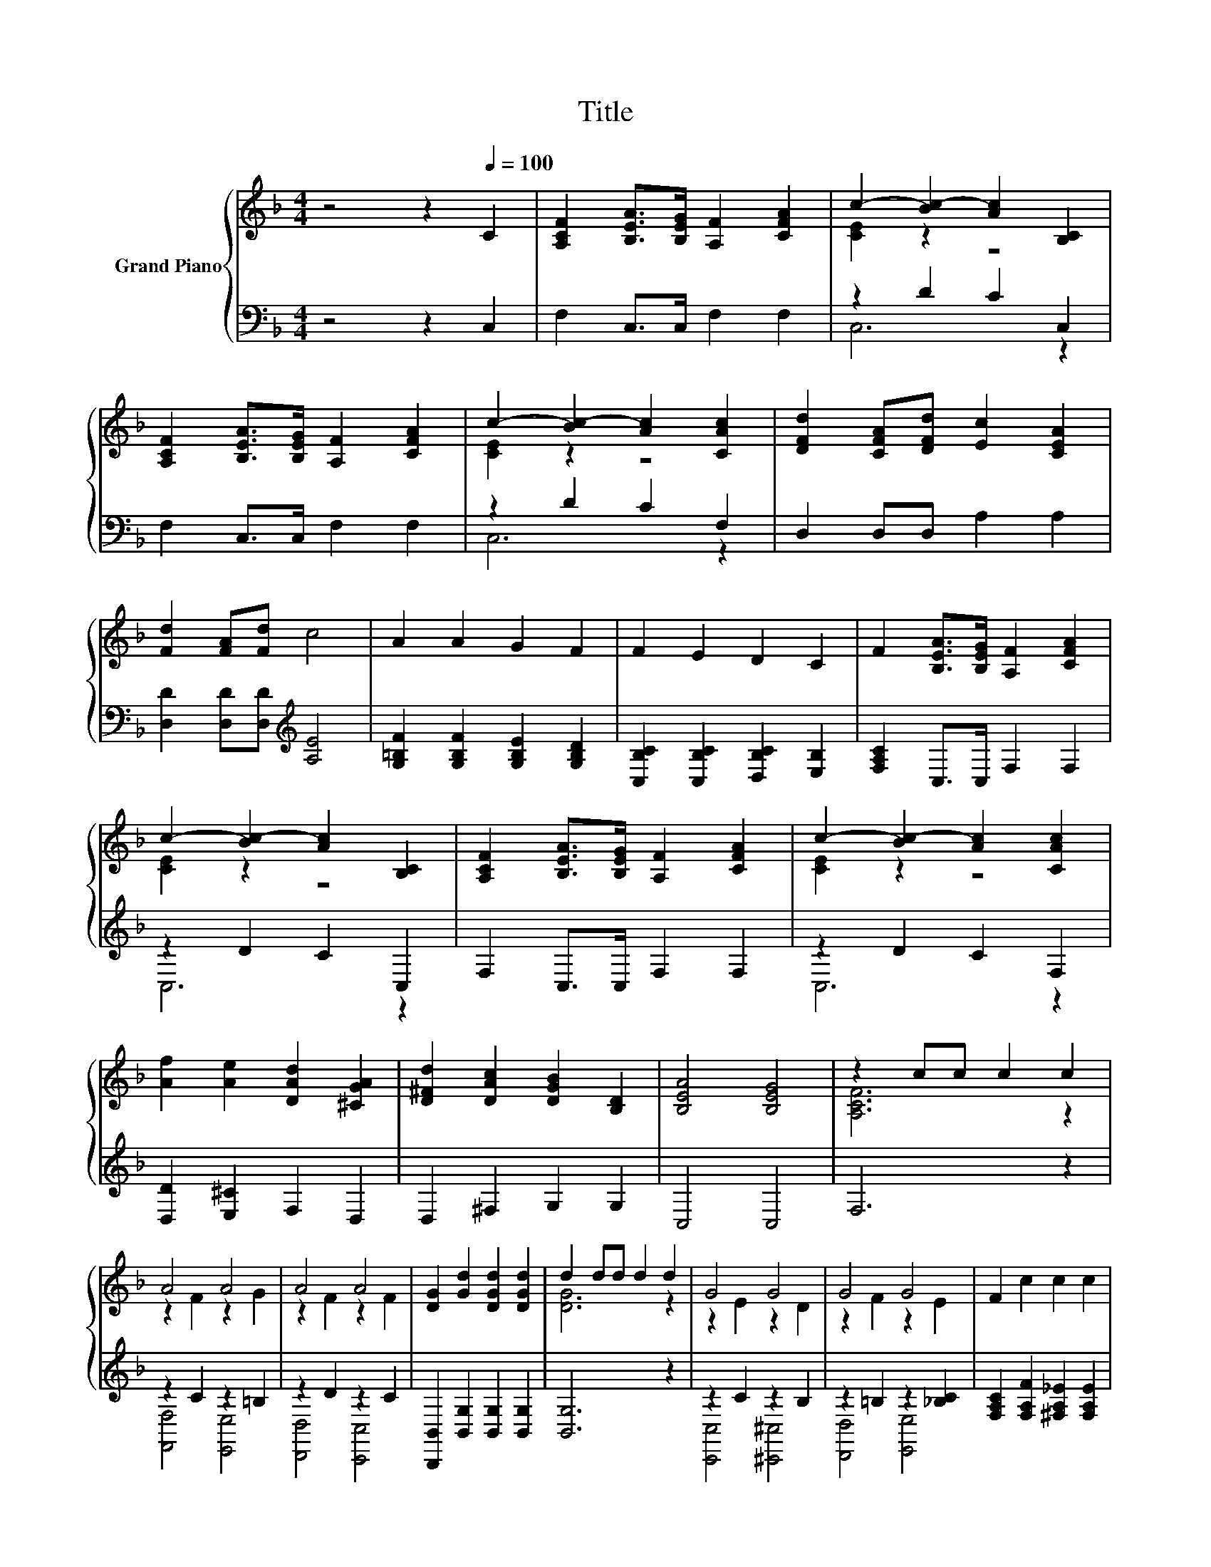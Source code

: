 X:1
T:Title
%%score { ( 1 3 ) | ( 2 4 ) }
L:1/8
M:4/4
K:F
V:1 treble nm="Grand Piano"
V:3 treble 
V:2 bass 
V:4 bass 
V:1
 z4 z2[Q:1/4=100] C2 | [A,CF]2 [B,EA]>[B,EG] [A,F]2 [CFA]2 | c2- [Bc-]2 [Ac]2 [B,C]2 | %3
 [A,CF]2 [B,EA]>[B,EG] [A,F]2 [CFA]2 | c2- [Bc-]2 [Ac]2 [CAc]2 | [DFd]2 [CFA][DFd] [Ec]2 [CEA]2 | %6
 [Fd]2 [FA][Fd] c4 | A2 A2 G2 F2 | F2 E2 D2 C2 | F2 [B,EA]>[B,EG] [A,F]2 [CFA]2 | %10
 c2- [Bc-]2 [Ac]2 [B,C]2 | [A,CF]2 [B,EA]>[B,EG] [A,F]2 [CFA]2 | c2- [Bc-]2 [Ac]2 [CAc]2 | %13
 [Af]2 [Ae]2 [DAd]2 [^CGA]2 | [D^Fd]2 [DAc]2 [DGB]2 [B,D]2 | [B,EA]4 [B,EG]4 | z2 cc c2 c2 | %17
 A4 A4 | A4 A4 | [DG]2 [Gd]2 [DGd]2 [DGd]2 | d2 dd d2 d2 | G4 G4 | G4 G4 | F2 c2 c2 c2 | %24
 c2 d2 c2 B2 | A4 A4 | A4 A4 | [DG]2 [DGd]2 [DGd]2 [DGd]2 | [DGd]6 [Dd]2 | %29
 [Af]2 [Ae]2 [DAd]2 [^CGA]2 | [D^Fd]2 [DAc]2 [DGB]2 [B,D]2 | [B,EA]4 [B,EG]4 |[M:3/4] [A,CF]6 |] %33
V:2
 z4 z2 C,2 | F,2 C,>C, F,2 F,2 | z2 D2 C2 C,2 | F,2 C,>C, F,2 F,2 | z2 D2 C2 F,2 | %5
 D,2 D,D, A,2 A,2 | [D,D]2 [D,D][D,D][K:treble] [A,E]4 | [G,=B,F]2 [G,B,F]2 [G,B,E]2 [G,B,D]2 | %8
 [C,B,C]2 [C,B,C]2 [D,B,C]2 [E,B,]2 | [F,A,C]2 C,>C, F,2 F,2 | z2 D2 C2 C,2 | F,2 C,>C, F,2 F,2 | %12
 z2 D2 C2 F,2 | [D,D]2 [E,^C]2 F,2 D,2 | D,2 ^F,2 G,2 G,2 | C,4 C,4 | F,6 z2 | z2 C2 z2 =B,2 | %18
 z2 D2 z2 C2 | [B,,,B,,]2 [B,,G,]2 [B,,G,]2 [B,,G,]2 | [B,,G,]6 z2 | z2 C2 z2 B,2 | %22
 z2 =B,2 z2 [_B,C]2 | [F,A,C]2 [F,A,F]2 [^F,A,_E]2 [F,A,E]2 | [G,B,E]2 [G,B,E]2 B,2 C2 | %25
 z2 C2 z2 C2 | z2 D2 z2 C2 | [B,,,B,,]2 [B,,G,]2 [B,,G,]2 [B,,G,]2 | [B,,G,]6 z2 | %29
 [D,D]2 [E,^C]2 F,2 E,2 | D,2 ^F,2 G,2 G,2 | C,4 C,4 |[M:3/4] F,6 |] %33
V:3
 x8 | x8 | [CE]2 z2 z4 | x8 | [CE]2 z2 z4 | x8 | x8 | x8 | x8 | x8 | [CE]2 z2 z4 | x8 | %12
 [CE]2 z2 z4 | x8 | x8 | x8 | [A,CF]6 z2 | z2 F2 z2 G2 | z2 F2 z2 F2 | x8 | [DG]6 z2 | %21
 z2 E2 z2 D2 | z2 F2 z2 E2 | x8 | z4 E4 | z2 F2 z2 G2 | z2 F2 z2 F2 | x8 | x8 | x8 | x8 | x8 | %32
[M:3/4] x6 |] %33
V:4
 x8 | x8 | C,6 z2 | x8 | C,6 z2 | x8 | x4[K:treble] x4 | x8 | x8 | x8 | C,6 z2 | x8 | C,6 z2 | x8 | %14
 x8 | x8 | x8 | [F,,F,]4 [E,,E,]4 | [D,,D,]4 [C,,C,]4 | x8 | x8 | [C,,C,]4 [^C,,^C,]4 | %22
 [D,,D,]4 [E,,E,]4 | x8 | z4 C,4 | [F,,F,]4 [E,,E,]4 | [D,,D,]4 [C,,C,]4 | x8 | x8 | x8 | x8 | x8 | %32
[M:3/4] x6 |] %33


